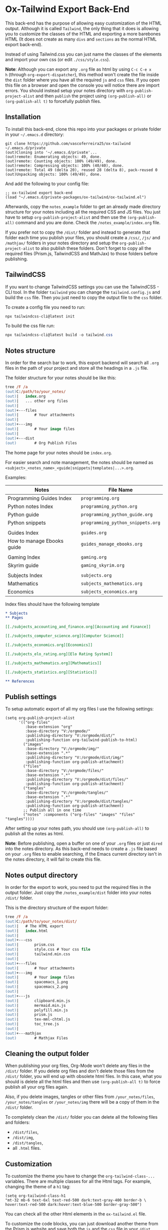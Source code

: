 * Ox-Tailwind Export Back-End
  
This back-end has the purpose of allowing easy customization of the HTML
output. Although it is called ~Tailwind~, the only thing that it does is
allowing you to customize the classes of the HTML and exporting a more
barebones HTML (It does not create as many ~divs~ and ~sections~ as the normal
HTML export back-end).
  
Instead of using Tailwind.css you can just name the classes of the elements and
import your own css (or edit ~./css/style.css~).

**Note**: Although you can export any ~.org~ file as html by using ~C-c C-e x
h~ (through ~org-export-dispatcher~), this method won't create the file inside
the ~dist~ folder where you have all the required ~js~ and ~css~ files. If you
open this file on a browser and open the console you will notice there are
import errors. You should instead setup your notes directory with
~org-publish-project-alist~ and then ~publish~ the project using
~(org-publish-all)~ or ~(org-publish-all t)~ to forcefully publish files.

** Installation
   
To install this back-end, clone this repo into your packages or private
folder in your ~~/.emacs.d~ directory:

#+begin_src shell
git clone https://github.com/vascoferreira25/ox-tailwind ~/.emacs.d/private
(out)Cloning into '~/.emacs.d/private'...
(out)remote: Enumerating objects: 49, done.
(out)remote: Counting objects: 100% (49/49), done.
(out)remote: Compressing objects: 100% (40/40), done.
(out)remote: Total 49 (delta 20), reused 28 (delta 8), pack-reused 0
(out)Unpacking objects: 100% (49/49), done.
#+end_src

And add the following to your config file:

#+ATTR_FILENAME: your_config.el
#+BEGIN_SRC elisp
;; ox-tailwind export back-end
(load "~/.emacs.d/private-packages/ox-tailwind/ox-tailwind.el")
#+END_SRC

Afterwards, copy the ~notes_example~ folder to get an already made directory
structure for your notes including all the required CSS and JS files. You just
have to setup ~org-publish-project-alist~ and then use the ~(org-publish-all)~
command and you are done. Check the ~/notes_example/index.org~ file.

If you prefer not to copy the ~/dist/~ folder and instead to generate that
folder each time you publish your files, you should create a ~/css/~, ~/js/~
and ~/mathjax/~ folders in your notes directory and setup the
~org-publish-project-alist~ to also publish these folders. Don't forget to copy
all the required files (Prism.js, TailwindCSS and MathJax) to those folders
before publishing.

** TailwindCSS

If you want to change TailwindCSS settings you can use the TailwindCSS - CLI
tool. In the folder ~tailwind~ you can change the ~tailwind.config.js~ and
build the ~css~ file. Then you just need to copy the output file to the ~css~
folder.

To create a config file you need to run:

#+BEGIN_SRC powershell
npx tailwindcss-cli@latest init
#+END_SRC

To build the css file run:

#+BEGIN_SRC powershell
npx tailwindcss-cli@latest build -o tailwind.css
#+END_SRC

** Notes structure

In order for the search bar to work, this export backend will search all ~.org~
files in the path of your project and store all the headings in a ~.js~ file.

The folder structure for your notes should be like this:

#+ATTR_FILENAME: C:/notes
  #+begin_src ps
tree /F /a
(out)C:/path/to/your_notes/
(out)|   index.org
(out)|   ... other org files
(out)|   
(out)+---files
(out)|       # Your attachments
(out)|
(out)+---img
(out)|       # Your image files
(out)|       
(out)+---dist
(out)        # Org Publish Files
  #+end_src

The home page for your notes should be ~index.org~.
  
For easier search and note management, the notes should be named as
~<subject>_<notes_name>_<guide|snippets|templates|...>.org~.

Examples:

| Notes                      | File Name                         |
|----------------------------+-----------------------------------|
| Programming Guides Index   | ~programming.org~                 |
| Python notes Index         | ~programming_python.org~          |
| Python guide               | ~programming_python_guide.org~    |
| Python snippets            | ~programming_python_snippets.org~ |
|                            |                                   |
| Guides Index               | ~guides.org~                      |
| How to manage Ebooks guide | ~guides_manage_ebooks.org~        |
|                            |                                   |
| Gaming Index               | ~gaming.org~                      |
| Skyrim guide               | ~gaming_skyrim.org~               |
|                            |                                   |
| Subjects Index             | ~subjects.org~                    |
| Mathematics                | ~subjects_mathematics.org~        |
| Economics                  | ~subjects_economics.org~          |

Index files should have the following template

#+ATTR_FILENAME: subjects.org
#+BEGIN_SRC org 
,* Subjects
,** Pages
   
[[./subjects_accounting_and_finance.org][Accounting and Finance]]

[[./subjects_computer_science.org][Computer Science]]

[[./subjects_economics.org][Economics]]

[[./subjects_elo_rating.org][Elo Rating System]]

[[./subjects_mathematics.org][Mathematics]]

[[./subjects_statistics.org][Statistics]]

,** References
#+END_SRC

** Publish settings

To setup automatic export of all my org files I use the following settings:

#+ATTR_FILENAME: your_config.el
#+BEGIN_SRC elisp
(setq org-publish-project-alist
      '(("org-files"
         :base-extension "org"
         :base-directory "V:/orgmode/"
         :publishing-directory "V:/orgmode/dist/"
         :publishing-function org-tailwind-publish-to-html)
        ("images"
         :base-directory "V:/orgmode/img/"
         :base-extension ".*"
         :publishing-directory "V:/orgmode/dist/img/"
         :publishing-function org-publish-attachment)
        ("files"
         :base-directory "V:/orgmode/files/"
         :base-extension ".*"
         :publishing-directory "V:/orgmode/dist/files/"
         :publishing-function org-publish-attachment)
        ("tangles"
         :base-directory "V:/orgmode/tangles/"
         :base-extension ".*"
         :publishing-directory "V:/orgmode/dist/tangles/"
         :publishing-function org-publish-attachment)
        ;; Publish all in one time
        ("notes" :components ("org-files" "images" "files" "tangles"))))
#+END_SRC

After setting up your notes path, you should use ~(org-publish-all)~ to publish
all the notes as html.

**Note**: Before publishing, open a buffer on one of your ~.org~ files or just
~dired~ into the notes directory. As this back-end needs to create a ~.js~ file
based on your ~.org~ files to enable searching, if the Emacs current directory
isn't in the notes directory, it will fail to create this file.

** Notes output directory
   
In order for the export to work, you need to put the required files in the
output folder. Just copy the ~/notes_example/dist~ folder into your notes
~/dist/~ folder.

This is the directory structure of the export folder:
   
#+ATTR_USERNAME: your-username
#+ATTR_HOSTNAME: your-hostname
#+ATTR_HIGHLIGHT: 3-5,15,18,20-23
#+ATTR_FILENAME: C:/notes/dist
#+begin_src ps
tree /F /a
(out)C:/path/to/your_notes/dist/
(out)|   # The HTML export
(out)|   index.html
(out)|   
(out)+---css
(out)|       prism.css
(out)|       style.css # Your css file
(out)|       tailwind.min.css
(out)|       
(out)+---files
(out)|       # Your attachments
(out)+---img
(out)|       # Your image files
(out)|       spacemacs_1.png
(out)|       spacemacs_2.png
(out)|       
(out)+---js
(out)|       clipboard.min.js
(out)|       mermaid.min.js
(out)|       polyfill.min.js
(out)|       prism.js
(out)|       tex-mml-chtml.js
(out)|       toc_tree.js
(out)|       
(out)+---mathjax
(out)        # Mathjax Files
#+end_src

** Cleaning the output folder

When publishing your org files, Org-Mode won't delete any files in the ~/dist/~
folder. If you delete org files and don't delete those files from the ~/dist/~
folder, you will end up with obsolete html files. In this case, what you should
is delete all the html files and then use ~(org-publish-all t)~ to force
publish all your org files again.

Also, if you delete images, tangles or other files from ~/your_notes/files~,
~/your_notes/tangles~ or ~/your_notes/img~ there will be a copy of them in the
~/dist/~ folder.

To completely clean the ~/dist/~ folder you can delete all the following files
and folders:

- ~/dist/files~,
- ~/dist/img~,
- ~/dist/tangles~,
- all ~.html~ files.

** Customization

To customize the theme you have to change the ~org-tailwind-class-...~ variables.
There are multiple classes for all the Html tags. For example, changing the
theme of a ~h1~ tag:

#+BEGIN_SRC elisp
(setq org-tailwind-class-h1
"mt-32 mb-6 text-6xl text-red-500 dark:text-gray-400 border-b \
hover:text-red-500 dark:hover:text-blue-500 border-gray-500")
#+END_SRC

You can check all the other Html elements in the ~ox-tailwind.el~ file.

To customize the code blocks, you can just download another theme from the
[[https://prismjs.com/download.html#themes=prism-tomorrow&languages=markup+css+clike+javascript+abap+abnf+actionscript+ada+agda+al+antlr4+apacheconf+apl+applescript+aql+arduino+arff+asciidoc+aspnet+asm6502+autohotkey+autoit+bash+basic+batch+bbcode+birb+bison+bnf+brainfuck+brightscript+bro+bsl+c+csharp+cpp+cil+clojure+cmake+coffeescript+concurnas+csp+crystal+css-extras+cypher+d+dart+dax+dhall+diff+django+dns-zone-file+docker+ebnf+editorconfig+eiffel+ejs+elixir+elm+etlua+erb+erlang+excel-formula+fsharp+factor+firestore-security-rules+flow+fortran+ftl+gml+gcode+gdscript+gedcom+gherkin+git+glsl+go+graphql+groovy+haml+handlebars+haskell+haxe+hcl+hlsl+http+hpkp+hsts+ichigojam+icon+ignore+inform7+ini+io+j+java+javadoc+javadoclike+javastacktrace+jolie+jq+jsdoc+js-extras+json+json5+jsonp+jsstacktrace+js-templates+julia+keyman+kotlin+latex+latte+less+lilypond+liquid+lisp+livescript+llvm+lolcode+lua+makefile+markdown+markup-templating+matlab+mel+mizar+mongodb+monkey+moonscript+n1ql+n4js+nand2tetris-hdl+naniscript+nasm+neon+nginx+nim+nix+nsis+objectivec+ocaml+opencl+oz+parigp+parser+pascal+pascaligo+pcaxis+peoplecode+perl+php+phpdoc+php-extras+plsql+powerquery+powershell+processing+prolog+properties+protobuf+pug+puppet+pure+purebasic+purescript+python+q+qml+qore+r+racket+jsx+tsx+reason+regex+renpy+rest+rip+roboconf+robotframework+ruby+rust+sas+sass+scss+scala+scheme+shell-session+smali+smalltalk+smarty+sml+solidity+solution-file+soy+sparql+splunk-spl+sqf+sql+stan+iecst+stylus+swift+t4-templating+t4-cs+t4-vb+tap+tcl+tt2+textile+toml+turtle+twig+typescript+typoscript+unrealscript+vala+vbnet+velocity+verilog+vhdl+vim+visual-basic+warpscript+wasm+wiki+xeora+xml-doc+xojo+xquery+yaml+yang+zig&plugins=line-highlight+line-numbers+autolinker+file-highlight+show-language+jsonp-highlight+highlight-keywords+inline-color+previewers+autoloader+keep-markup+command-line+unescaped-markup+normalize-whitespace+data-uri-highlight+toolbar+copy-to-clipboard+download-button+match-braces+diff-highlight+filter-highlight-all+treeview][Prism.js]] website and save both the ~js~ and the ~css~ file in your ~/dist~
folder.

Mathjax has been downloaded from source by running:

#+BEGIN_SRC powershell
git clone https://github.com/mathjax/MathJax.git mathjax
#+END_SRC

And then copying the files from ~/mathjax/es5~ into the ~/mathjax~ folder in
the notes folder.

** Elements
*** Markup
**** Text

*Bold Text*

/Italic Text/ 

_Underlined Text_ 

+Strike Through+

=Verbatim=

~Inline code~
    
[[./index.html][HyperLinks]]

**** Lists
***** Ordered List

1. Item number 1
   1. Item number 1.1
   2. Item number 1.2
   3. Item number 1.3
2. Item number 2
3. Item number 3
4. Item number 4
5. Item number 5

***** Unordered List

- Like
  - This
    - One

***** Description List

- Tip Blocks :: Are for displaying tips.
- Warning Blocks :: Are for displaying warnings.
- Danger Blocks :: Are for displaying dangers. 

***** Checkboxes

- [ ] Unchecked 1
- [ ] Unchecked 2
- [X] Checked 1

**** Tables
     
#+NAME: This is an example table and description
| A               | B              |                   C |
|-----------------+----------------+---------------------|
| <l>             | <c>            |                 <r> |
| In this column  | In this        |            Finally, |
| the text        | column         |         in this one |
| is left aligned | it is centered | it is right aligned |
     
**** Images

#+NAME: I don't have words...
[[./files/weird_cat.gif]]

**** Videos

#+NAME: What is this?
[[./files/cat_treats.mp4]]

*** Formulas
Inline formulas: $\sum_{i=0}^n i^2 = \frac{(n^2+n)(2n+1)}{6}$
    
$$\sum_{i=0}^n i^2 = \frac{(n^2+n)(2n+1)}{6}$$

*** Blocks
**** Blockquote

#+NAME: The name of the author
#+begin_quote
Once upon a time..........
#+end_quote

**** Source Blocks

Source code blocks can be downloaded directly from github:

#+ATTR_FETCH: https://api.github.com/repos/vascoferreira25/discord-bot/contents/src/main/core.cljs
#+BEGIN_SRC clojure
#+END_SRC

This uses the following attributes:

#+BEGIN_SRC org
,#+ATTR_FILENAME: core.cljs
,#+ATTR_HIGHLIGHT: 2,6-8,11-20,48-51
,#+ATTR_FETCH: https://api.github.com/repos/vascoferreira25/discord-bot/contents/src/main/core.cljs
#+END_SRC

*** Custom Blocks

There are four custom blocks: ~details~, ~tip~, ~warning~ and ~danger~ and
these blocks can contain other elements. In order to get syntax highlighting
while editing in Emacs, use ~org~ as language.

**** Details

#+begin_details
All the stuff in here will be hidden ....
#+end_details

**** Tip   

#+begin_tip
Tip text.
#+end_tip

**** Warning

#+begin_warning
Warning text.
#+end_warning

**** Danger

#+NAME: Danger Title
#+begin_danger org
These blocks can contain other blocks.
   
Code in a shell?

#+ATTR_USERNAME: org-tailwind
#+ATTR_HOSTNAME: remote.host.com
#+BEGIN_SRC shell
cd c:/emacs/bin/runemacs.exe
(out)I rocks!
#+END_SRC
   
Cool! Isn't it?
#+end_danger

**** Mermaids

There are also mermaids.
   
***** Diagram

#+NAME: A simple diagram.
#+begin_mermaid 
sequenceDiagram
participant Alice
participant Bob
Alice->>John: Hello John, how are you?
loop Healthcheck
John->>John: Fight against hypochondria
end
Note right of John: Rational thoughts <br/>prevail!
John-->>Alice: Great!
John->>Bob: How about you?
Bob-->>John: Jolly good!
#+end_mermaid

***** Gantt Chart

#+NAME: What a beautiful chart. What does it mean?
#+begin_mermaid
gantt
dateFormat  YYYY-MM-DD
title Adding GANTT diagram to mermaid

section A section
Completed task            :done,    des1, 2014-01-06,2014-01-08
Active task               :active,  des2, 2014-01-09, 3d
Future task               :         des3, after des2, 5d
Future task2              :         des4, after des3, 5d

section Critical tasks
Completed task in the critical line :crit, done, 2014-01-06,24h
Implement parser and jison          :crit, done, after des1, 2d
Create tests for parser             :crit, active, 3d
Future task in critical line        :crit, 5d
Create tests for renderer           :2d
Add to mermaid                      :1d

section Documentation
Describe gantt syntax               :active, a1, after des1, 3d
Add gantt diagram to demo page      :after a1  , 20h
Add another diagram to demo page    :doc1, after a1  , 48h

section Last section
Describe gantt syntax               :after doc1, 3d
Add gantt diagram to demo page      : 20h
Add another diagram to demo page    : 48h
#+end_mermaid

**** Custom Attributes

These blocks have custom attributes that you can change:
- Source code ::
  - ~#+ATTR_HIGHLIGHT~ :: lines to highlight in the source code, e.g. ~1,5-10,12~
  - ~#+ATTR_USERNAME~ :: username to show in command-line blocks, e.g. ~CrazyCat~
  - ~#+ATTR_HOSTNAME~ :: hostname to show in command-line blocks, e.g. ~localhost~
  - ~#+ATTR_FETCH~ :: fetch files from the Github API
  - ~#+ATTR_FILEPATH~ :: get files and add a download button, it uses HTTP so, no local files.
  - ~#+ATTR_FILENAME~ :: name to display on the source code window.
- Custom blocks ::
  - ~#+NAME~ :: the title of the block
- Tables ::
  - ~#+NAME~ :: the description of the table or image or video
-  Images and Videos ::
  - ~#+NAME~ :: the description of the table or image or video
- Blockquotes ::
  - ~#+NAME~ :: the name of the author

** Known bugs

- It crashes when it encounters a line that ends in ~\\~ - it works if it is
  inside a block;
- It won't export ~TODO~ keywords and ~SCHEDULE~ dates.
  
